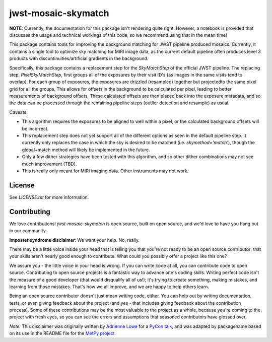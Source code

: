 jwst-mosaic-skymatch
======================

**NOTE**: Currently, the documentation for this package isn't rendering quite
right.  However, a notebook is provided that discusses the usage and technical
workings of this code, so we recommend using that in the mean time!

This package contains tools for improving the background matching for JWST
pipeline produced mosaics.  Currently, it contains a single tool to optimize
sky matching for MIRI image data, as the current default pipeline often
produces level 3 products with discontinuities/artificial gradients in the
background.

Specifically, this package contains a replacement step for the `SkyMatchStep`
of the official JWST pipeline.  The replacing step, `PixelSkyMatchStep`, first
groups all of the exposures by their visit ID's (as images in the same visits
tend to overlap).  For each group of exposures, the exposures are drizzled
(resampled) together but projectedto the same pixel grid for all the groups.
This allows for offsets in the background to be calculated per pixel, leading
to better measurements of background offsets.  These calculated offsets are
then placed back into the exposure metadata, and so the data can be processed
through the remaining pipeline steps (outlier detection and resample) as
usual.

Caveats:

* This algorithm requires the exposures to be aligned to well within a pixel, or the calculated background offsets will be incorrect.
* This replacement step does not yet support all of the different options as seen in the default pipeline step.  It currently only replaces the case in which the sky is desired to be matched (i.e. `skymethod='match'`), though the global+match method will likely be implemented in the future.
* Only a few dither strategies have been tested with this algorithm, and so other dither combinations may not see much improvement (TBD).
* This is really only meant for MIRI imaging data.  Other instruments may not work.

License
-------

See `LICENSE.rst` for more information.


Contributing
------------

We love contributions! `jwst-mosaic-skymatch` is open source,
built on open source, and we'd love to have you hang out in our community.

**Imposter syndrome disclaimer**: We want your help. No, really.

There may be a little voice inside your head that is telling you that you're not
ready to be an open source contributor; that your skills aren't nearly good
enough to contribute. What could you possibly offer a project like this one?

We assure you - the little voice in your head is wrong. If you can write code at
all, you can contribute code to open source. Contributing to open source
projects is a fantastic way to advance one's coding skills. Writing perfect code
isn't the measure of a good developer (that would disqualify all of us!); it's
trying to create something, making mistakes, and learning from those
mistakes. That's how we all improve, and we are happy to help others learn.

Being an open source contributor doesn't just mean writing code, either. You can
help out by writing documentation, tests, or even giving feedback about the
project (and yes - that includes giving feedback about the contribution
process). Some of these contributions may be the most valuable to the project as
a whole, because you're coming to the project with fresh eyes, so you can see
the errors and assumptions that seasoned contributors have glossed over.

*Note:* This disclaimer was originally written by
`Adrienne Lowe <https://github.com/adriennefriend>`_ for a
`PyCon talk <https://www.youtube.com/watch?v=6Uj746j9Heo>`_, and was adapted by
packagename based on its use in the README file for the
`MetPy project <https://github.com/Unidata/MetPy>`_.

